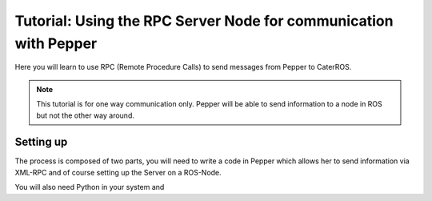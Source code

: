Tutorial: Using the RPC Server Node for communication with Pepper
=================================================================

Here you will learn to use RPC (Remote Procedure Calls) to send messages from Pepper to CaterROS.

.. note:: This tutorial is for one way communication only. Pepper will be able to send information to a node in ROS but not the other way around.


Setting up
-----------

The process is composed of two parts, you will need to write a code in Pepper which allows her to send information via XML-RPC and of course setting up the Server on a ROS-Node.

You will also need Python in your system and 
